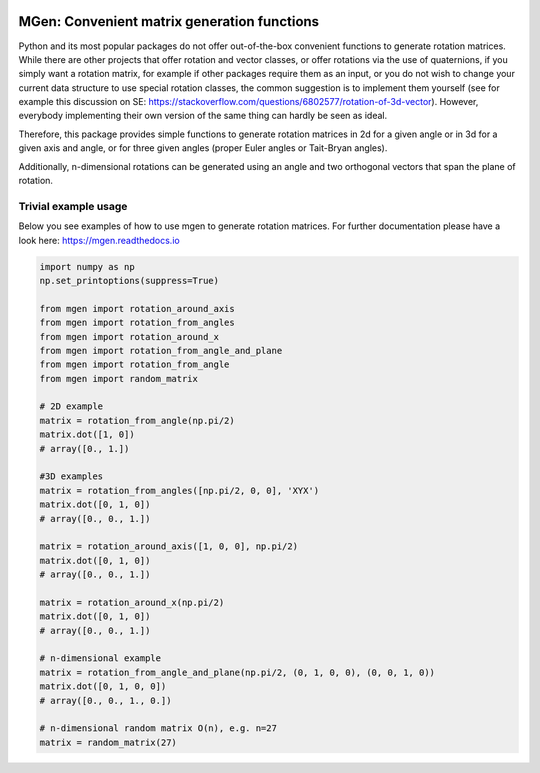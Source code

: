 |test| |coverage| |documentation| |pypi| |python_vers| |license| |codacy|

.. |test| image:: https://github.com/NOhs/mgen/actions/workflows/test.yml/badge.svg
    :target: https://github.com/NOhs/mgen/actions/workflows/test.yml

.. |coverage| image:: https://codecov.io/github/NOhs/mgen/branch/master/graph/badge.svg?token=FC0NS4nchO
    :target: https://codecov.io/github/NOhs/mgen

.. |documentation| image:: https://readthedocs.org/projects/mgen/badge/?version=latest
    :target: http://mgen.readthedocs.io/en/latest/?badge=latest
    :alt: Documentation Status

.. |pypi| image:: https://badge.fury.io/py/mgen.svg
    :target: https://badge.fury.io/py/mgen

.. |python_vers| image:: https://img.shields.io/pypi/pyversions/mgen
    :alt: PyPI - Python Version

.. |license| image:: https://img.shields.io/badge/License-BSD%203--Clause-blue.svg
    :target: https://opensource.org/licenses/BSD-3-Clause

.. |codacy| image:: https://app.codacy.com/project/badge/Grade/ab622cde22a24af4b9bcb62a49002936
    :target: https://app.codacy.com/gh/NOhs/mgen/dashboard?utm_source=gh&utm_medium=referral&utm_content=&utm_campaign=Badge_grade


MGen: Convenient matrix generation functions
============================================

Python and its most popular packages do not offer out-of-the-box convenient
functions to generate rotation matrices. While there are other projects
that offer rotation and vector classes, or offer rotations via the use of quaternions,
if you simply want a rotation matrix, for example if other packages require them
as an input, or you do not wish to change your current data structure to use
special rotation classes, the common suggestion is to implement them yourself
(see for example this discussion on SE:
https://stackoverflow.com/questions/6802577/rotation-of-3d-vector). However,
everybody implementing their own version of the same thing can hardly be seen as
ideal.

Therefore, this package provides simple functions to generate rotation matrices
in 2d for a given angle or in 3d for a given axis and angle, or for three given
angles (proper Euler angles or Tait-Bryan angles).

Additionally, n-dimensional rotations can be generated using an angle and two
orthogonal vectors that span the plane of rotation.

Trivial example usage
----------------------

Below you see examples of how to use mgen to generate rotation matrices. For further
documentation please have a look here: https://mgen.readthedocs.io

.. code:: python

    import numpy as np
    np.set_printoptions(suppress=True)

    from mgen import rotation_around_axis
    from mgen import rotation_from_angles
    from mgen import rotation_around_x
    from mgen import rotation_from_angle_and_plane
    from mgen import rotation_from_angle
    from mgen import random_matrix

    # 2D example
    matrix = rotation_from_angle(np.pi/2)
    matrix.dot([1, 0])
    # array([0., 1.])

    #3D examples
    matrix = rotation_from_angles([np.pi/2, 0, 0], 'XYX')
    matrix.dot([0, 1, 0])
    # array([0., 0., 1.])

    matrix = rotation_around_axis([1, 0, 0], np.pi/2)
    matrix.dot([0, 1, 0])
    # array([0., 0., 1.])

    matrix = rotation_around_x(np.pi/2)
    matrix.dot([0, 1, 0])
    # array([0., 0., 1.])

    # n-dimensional example
    matrix = rotation_from_angle_and_plane(np.pi/2, (0, 1, 0, 0), (0, 0, 1, 0))
    matrix.dot([0, 1, 0, 0])
    # array([0., 0., 1., 0.])

    # n-dimensional random matrix O(n), e.g. n=27
    matrix = random_matrix(27)
